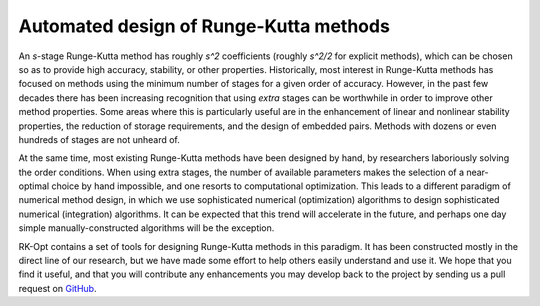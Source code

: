.. _rk:

========================================
Automated design of Runge-Kutta methods
========================================
An `s`-stage Runge-Kutta method has roughly `s^2` coefficients (roughly `s^2/2` for explicit methods),
which can be chosen
so as to provide high accuracy, stability, or other properties.  Historically, most
interest in Runge-Kutta methods has focused on methods using the minimum number of stages
for a given order of accuracy.  However, in the past few decades there has been increasing
recognition that using *extra* stages can be worthwhile in order to improve other method
properties.  Some areas where this is particularly useful are in the enhancement of linear
and nonlinear stability properties, the reduction of storage requirements, and the design of embedded pairs.
Methods with dozens or even hundreds of stages are not unheard of.

At the same time, most existing Runge-Kutta methods have been designed by hand, by researchers laboriously
solving the order conditions.  When using extra stages, the number of available parameters makes the
selection of a near-optimal choice by hand impossible, and one resorts to computational optimization.
This leads to a different paradigm of numerical method design, in which we use sophisticated numerical
(optimization) algorithms to design sophisticated numerical (integration) algorithms.  It can be expected
that this trend will accelerate in the future, and perhaps one day simple manually-constructed
algorithms will be the exception.

RK-Opt contains a set of tools for designing Runge-Kutta methods in this paradigm.  It has been
constructed mostly in the direct line of our research, but we have made some effort to help others
easily understand and use it.  We hope that you find it useful, and that you will contribute any
enhancements you may develop back to the project by sending us a pull request on `GitHub <https://github.com/ketch/RK-Opt>`_.
